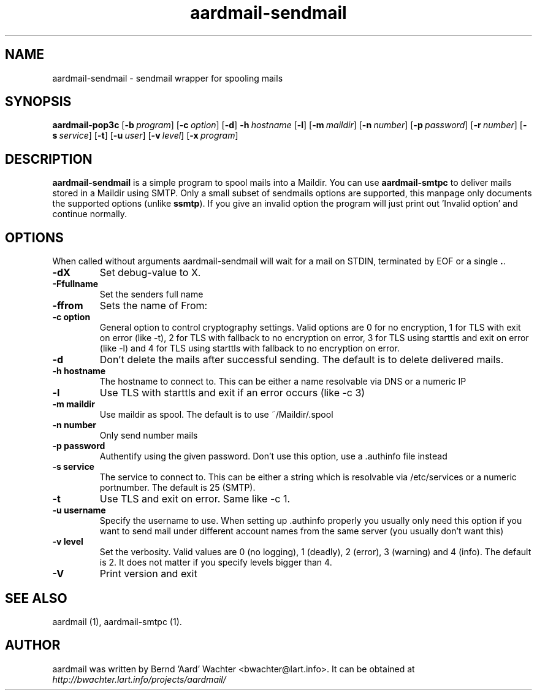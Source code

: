 .TH "aardmail-sendmail" 1 "June 14, 2005"
.SH NAME
aardmail-sendmail \- sendmail wrapper for spooling mails
.SH "SYNOPSIS"
\fBaardmail-pop3c\fR [\fB\-b\ \fIprogram\fR\fR] [\fB\-c\ \fIoption\fR\fR] [\fB\-d\fR\fR] \fB\-h\ \fIhostname\fR\fR [\fB\-l\fR\fR] [\fB\-m\ \fImaildir\fR\fR] [\fB\-n\ \fInumber\fR\fR] [\fB\-p\ \fIpassword\fR\fR] [\fB\-r\ \fInumber\fR\fR] [\fB\-s\ \fIservice\fR\fR] [\fB\-t\fR\fR] [\fB\-u\ \fIuser\fR\fR] [\fB\-v\ \fIlevel\fR\fR] [\fB\-x\ \fIprogram\fR\fR]
.SH "DESCRIPTION"
.PP
\fBaardmail-sendmail\fR is a simple program to spool mails into a Maildir. You can use \fBaardmail-smtpc\fR to deliver mails stored in a Maildir using SMTP. Only a small subset of sendmails options are supported, this manpage only documents the supported options (unlike \fBssmtp\fR). If you give an invalid option the program will just print out 'Invalid option' and continue normally.
.SH "OPTIONS"
.PP
When called without arguments aardmail-sendmail will wait for a mail on STDIN, terminated by EOF or a single \fB.\fR.
.TP
.B \-dX
Set debug-value to X. 
.TP
.B \-Ffullname
Set the senders full name
.TP
.B \-ffrom
Sets the name of From:
.TP
.B \-c option
General option to control cryptography settings. Valid options are 0 for no encryption, 1 for TLS with exit on error (like -t), 2 for TLS with fallback to no encryption on error, 3 for TLS using starttls and exit on error (like -l) and 4 for TLS using starttls with fallback to no encryption on error.
.TP
.B \-d
Don't delete the mails after successful sending. The default is to delete delivered mails.
.TP
.B \-h hostname
The hostname to connect to. This can be either a name resolvable via DNS or a numeric IP
.TP
.B \-l
Use TLS with starttls and exit if an error occurs (like -c 3)
.TP
.B \-m maildir
Use maildir as spool. The default is to use ~/Maildir/.spool 
.TP
.B \-n number
Only send number mails
.TP
.B \-p password
Authentify using the given password. Don't use this option, use a .authinfo file instead
.TP
.B \-s service
The service to connect to. This can be either a string which is resolvable via /etc/services or a numeric portnumber. The default is 25 (SMTP).
.TP
.B \-t
Use TLS and exit on error. Same like -c 1.
.TP
.B \-u username
Specify the username to use. When setting up .authinfo properly you usually only need this option if you want to send mail under different account names from the same server (you usually don't want this)
.TP
.B \-v level
Set the verbosity. Valid values are 0 (no logging), 1 (deadly), 2 (error), 3 (warning) and 4 (info). The default is 2. It does not matter if you specify levels bigger than 4.
.TP
.B \-V
Print version and exit
.SH "SEE ALSO"
.PP
aardmail (1), aardmail-smtpc (1).
.SH "AUTHOR"
.PP
aardmail was written by Bernd 'Aard' Wachter <bwachter@lart\&.info>. It can be obtained at \fIhttp://bwachter.lart.info/projects/aardmail/\fP
